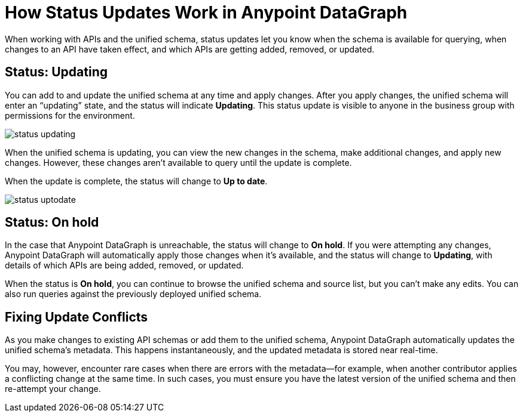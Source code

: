 = How Status Updates Work in Anypoint DataGraph

When working with APIs and the unified schema, status updates let you know when the schema is available for querying, when changes to an API have taken effect, and which APIs are getting added, removed, or updated.

== Status: Updating

You can add to and update the unified schema at any time and apply changes. After you apply changes, the unified schema will enter an “updating” state, and the status will indicate *Updating*. This status update is visible to anyone in the business group with permissions for the environment.

image::status_updating.png[]

When the unified schema is updating, you can view the new changes in the schema, make additional changes, and apply new changes. However, these changes aren’t available to query until the update is complete.

When the update is complete, the status will change to *Up to date*.

image::status_uptodate.png[]

== Status: On hold

In the case that Anypoint DataGraph is unreachable, the status will change to *On hold*.
If you were attempting any changes, Anypoint DataGraph will automatically apply those changes when it’s available, and the status will change to  *Updating*, with details of which APIs are being added, removed, or updated.

When the status is *On hold*, you can continue to browse the unified schema and source list, but you can’t make any edits. You can also run queries against the previously deployed unified schema.

== Fixing Update Conflicts

As you make changes to existing API schemas or add them to the unified schema, Anypoint DataGraph automatically updates the unified schema’s metadata. This happens instantaneously, and the updated metadata is stored near real-time.

You may, however, encounter rare cases when there are errors with the metadata—for example, when another contributor applies a conflicting change at the same time. In such cases, you must ensure you have the latest version of the unified schema and then re-attempt your change.

